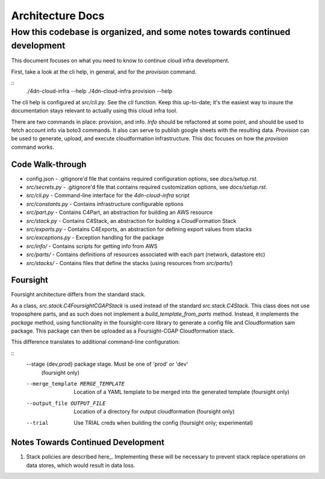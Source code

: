 =================
Architecture Docs
=================
How this codebase is organized, and some notes towards continued development
----------------------------------------------------------------------------

This document focuses on what you need to know to continue cloud infra development.

First, take a look at the cli help, in general, and for the `provision` command.

::
  ./4dn-cloud-infra --help
  ./4dn-cloud-infra provision --help

The cli help is configured at `src/cli.py`. See the `cli` function. Keep this up-to-date; it's the easiest way to
insure the documentation stays relevant to actually using this cloud infra tool.

There are two commands in place: provision, and info. `Info` should be refactored at some point, and should be used to
fetch account info via boto3 commands. It also can serve to publish google sheets with the resulting data. `Provision`
can be used to generate, upload, and execute cloudformation infrastructure. This doc focuses on how the `provision`
command works.

-----------------
Code Walk-through
-----------------

* config.json - .gitignore'd file that contains required configuration options, see `docs/setup.rst`.
* `src/secrets.py` - .gitignore'd file that contains required customization options, see `docs/setup.rst`.
* `src/cli.py` - Command-line interface for the `4dn-cloud-infra` script
* `src/constants.py` - Contains infrastructure configurable options
* `src/part.py` - Contains C4Part, an abstraction for building an AWS resource
* `src/stack.py` - Contains C4Stack, an abstraction for building a CloudFormation Stack
* `src/exports.py` - Contains C4Exports, an abstraction for defining export values from stacks
* `src/exceptions.py` - Exception handling for the package
* `src/info/` - Contains scripts for getting info from AWS
* `src/parts/` - Contains definitions of resources associated with each part (network, datastore etc)
* `src/stacks/` - Contains files that define the stacks (using resources from `src/parts/`)

---------
Foursight
---------

Foursight architecture differs from the standard stack.

As a class, `src.stack.C4FoursightCGAPStack` is used instead of the standard `src.stack.C4Stack`. This class does not
use troposphere parts, and as such does not implement a `build_template_from_parts` method. Instead, it implements the
`package` method, using functionality in the foursight-core library to generate a config file and Cloudformation sam
package. This package can then be uploaded as a Foursight-CGAP Cloudformation stack.

This difference translates to additional command-line configuration:

::
    --stage {dev,prod}  package stage. Must be one of 'prod' or 'dev'
                        (foursight only)
    --merge_template MERGE_TEMPLATE
                        Location of a YAML template to be merged into the
                        generated template (foursight only)
    --output_file OUTPUT_FILE
                        Location of a directory for output cloudformation
                        (foursight only)
    --trial             Use TRIAL creds when building the config (foursight
                        only; experimental)

-----------------------------------
Notes Towards Continued Development
-----------------------------------

1. Stack policies are described here_. Implementing these will be necessary to prevent stack replace operations on
   data stores, which would result in data loss.

.. _policies: https://docs.aws.amazon.com/AWSCloudFormation/latest/UserGuide/protect-stack-resources.html
